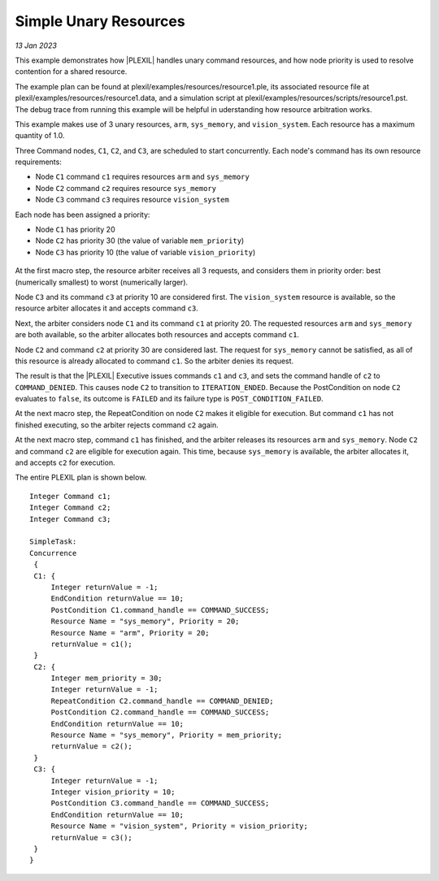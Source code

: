 .. _SimpleUnaryResources:

Simple Unary Resources 
=========================

*13 Jan 2023*

This example demonstrates how |PLEXIL| handles unary command
resources, and how node priority is used to resolve contention for a
shared resource.

The example plan can be found at
plexil/examples/resources/resource1.ple, its associated resource file
at plexil/examples/resources/resource1.data, and a simulation script
at plexil/examples/resources/scripts/resource1.pst.  The debug trace
from running this example will be helpful in uderstanding how resource
arbitration works.

This example makes use of 3 unary resources, ``arm``, ``sys_memory``,
and ``vision_system``.  Each resource has a maximum quantity of 1.0.

Three Command nodes, ``C1``, ``C2``, and ``C3``, are scheduled to
start concurrently.  Each node's command has its own resource
requirements:

-  Node ``C1`` command ``c1`` requires resources ``arm`` and ``sys_memory``
-  Node ``C2`` command ``c2`` requires resource ``sys_memory``
-  Node ``C3`` command ``c3`` requires resource ``vision_system``

Each node has been assigned a priority:

-  Node ``C1`` has priority 20
-  Node ``C2`` has priority 30 (the value of variable ``mem_priority``)
-  Node ``C3`` has priority 10 (the value of variable ``vision_priority``)

.. figure:: ../../_static/images/Unaryresources3.jpg

At the first macro step, the resource arbiter receives all 3 requests,
and considers them in priority order: best (numerically smallest) to
worst (numerically larger).

Node ``C3`` and its command ``c3`` at priority 10 are considered
first.  The ``vision_system`` resource is available, so the resource
arbiter allocates it and accepts command ``c3``.

Next, the arbiter considers node ``C1`` and its command ``c1`` at
priority 20.  The requested resources ``arm`` and ``sys_memory`` are
both available, so the arbiter allocates both resources and accepts
command ``c1``.

Node ``C2`` and command ``c2`` at priority 30 are considered last.
The request for ``sys_memory`` cannot be satisfied, as all of this
resource is already allocated to command ``c1``.  So the arbiter
denies its request.

The result is that the |PLEXIL| Executive issues commands ``c1`` and
``c3``, and sets the command handle of ``c2`` to ``COMMAND_DENIED``.
This causes node ``C2`` to transition to ``ITERATION_ENDED``. Because
the PostCondition on node ``C2`` evaluates to ``false``, its outcome
is ``FAILED`` and its failure type is ``POST_CONDITION_FAILED``.

At the next macro step, the RepeatCondition on node ``C2`` makes it
eligible for execution.  But command ``c1`` has not finished
executing, so the arbiter rejects command ``c2`` again.

At the next macro step, command ``c1`` has finished, and the arbiter
releases its resources ``arm`` and ``sys_memory``.  Node ``C2`` and
command ``c2`` are eligible for execution again.  This time, because
``sys_memory`` is available, the arbiter allocates it, and accepts
``c2`` for execution.

The entire PLEXIL plan is shown below.

::

    Integer Command c1;
    Integer Command c2;
    Integer Command c3;

    SimpleTask:
    Concurrence
     {
     C1: {
         Integer returnValue = -1;
         EndCondition returnValue == 10;
         PostCondition C1.command_handle == COMMAND_SUCCESS;
         Resource Name = "sys_memory", Priority = 20;
         Resource Name = "arm", Priority = 20;
         returnValue = c1();
     }
     C2: {
         Integer mem_priority = 30;
         Integer returnValue = -1;
         RepeatCondition C2.command_handle == COMMAND_DENIED;
         PostCondition C2.command_handle == COMMAND_SUCCESS;
         EndCondition returnValue == 10;
         Resource Name = "sys_memory", Priority = mem_priority;
         returnValue = c2();
     }
     C3: {
         Integer returnValue = -1;
         Integer vision_priority = 10;
         PostCondition C3.command_handle == COMMAND_SUCCESS;
         EndCondition returnValue == 10;
         Resource Name = "vision_system", Priority = vision_priority;
         returnValue = c3();
     }
    }
